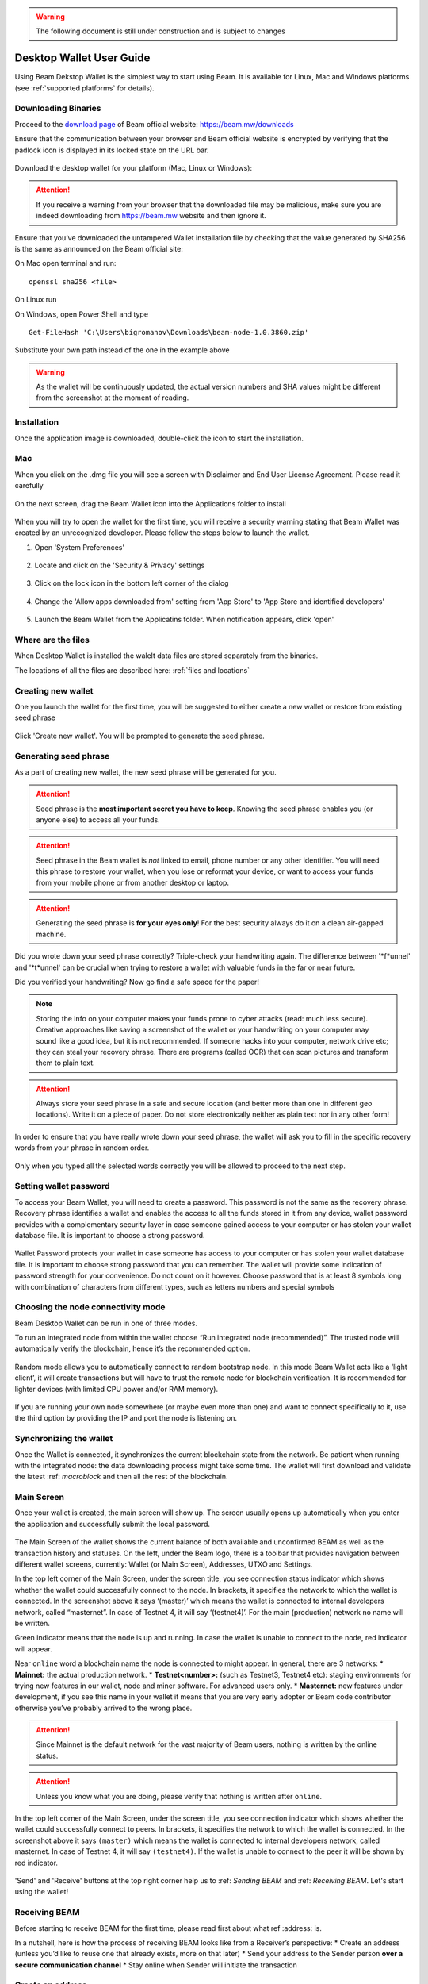 .. _user_desktop_wallet_guide:

.. warning:: The following document is still under construction and is subject to changes

.. _desktop_wallet_guide:

Desktop Wallet User Guide
=========================

Using Beam Dekstop Wallet is the simplest way to start using Beam. It is available for Linux, Mac and Windows platforms (see :ref:`supported platforms` for details). 


Downloading Binaries
--------------------

Proceed to the `download page <https://beam.mw/downloads>`_ of Beam official website: https://beam.mw/downloads

Ensure that the communication between your browser and Beam official website is encrypted by verifying that the padlock icon is displayed in its locked state on the URL bar.

.. figure:: images/desktop/01_downloading/01.jpg
   :alt: SSL lock in browser URL

Download the desktop wallet for your platform (Mac, Linux or Windows):

.. figure:: images/desktop/01_downloading/02.jpg
   :alt: Downloads page


.. attention:: If you receive a warning from your browser that the downloaded file may be malicious, make sure you are indeed downloading from https://beam.mw website and then ignore it.


Ensure that you’ve downloaded the untampered Wallet installation file by checking that the value generated by SHA256 is the same as announced on the Beam official site:

On Mac open terminal and run: 

::

   openssl sha256 <file>


On Linux run


On Windows, open Power Shell and type

::

   Get-FileHash 'C:\Users\bigromanov\Downloads\beam-node-1.0.3860.zip'


Substitute your own path instead of the one in the example above

.. warning:: As the wallet will be continuously updated, the actual version numbers and SHA values might be different from the screenshot at the moment of reading.


Installation
------------


Once the application image is downloaded, double-click the icon to start the installation.

Mac
---

When you click on the .dmg file you will see a screen with Disclaimer and End User License Agreement. Please read it carefully

.. figure:: images/desktop/02_installing/01.png
   :alt: Mac EULA

On the next screen, drag the Beam Wallet icon into the Applications folder to install

.. figure:: images/desktop/02_installing/02.png
   :alt: Mac Install


When you will try to open the wallet for the first time, you will receive a security warning stating that Beam Wallet was created by an unrecognized developer. Please follow the steps below to launch the wallet.

1. Open 'System Preferences'

.. figure:: images/desktop/02_installing/03.png
   :alt: Mac Security

2. Locate and click on the 'Security & Privacy' settings

.. figure:: images/desktop/02_installing/04.png
   :alt: Mac Security

3. Click on the lock icon in the bottom left corner of the dialog

.. figure:: images/desktop/02_installing/05.png
   :alt: Mac Security

4. Change the 'Allow apps downloaded from' setting from 'App Store' to 'App Store and identified developers'

.. figure:: images/desktop/02_installing/06.png
   :alt: Mac Security

5. Launch the Beam Wallet from the Applicatins folder. When notification appears, click 'open'

.. figure:: images/desktop/02_installing/07.png
   :alt: Mac Security


Where are the files
-------------------

When Desktop Wallet is installed the walelt data files are stored separately from the binaries. 

The locations of all the files are described here: :ref:`files and locations`


Creating new wallet
-------------------

One you launch the wallet for the first time, you will be suggested to either create a new wallet or restore from existing seed phrase

.. figure:: images/desktop/03_creating_new_wallet/01.jpg
   :alt: Choosing between new and restore


Click 'Create new wallet'. You will be prompted to generate the seed phrase.


Generating seed phrase
----------------------

As a part of creating new wallet, the new seed phrase will be generated for you.

.. attention:: Seed phrase is the **most important secret you have to keep**. Knowing the seed phrase enables you (or anyone else) to access all your funds. 


.. figure:: images/desktop/03_creating_new_wallet/02.jpg
   :alt: Before generating seed phrase


.. attention:: Seed phrase in the Beam wallet is *not* linked to email, phone number or any other identifier. You will need this phrase to restore your wallet, when you lose or reformat your device, or want to access your funds from your mobile phone or from another desktop or laptop. 


.. figure:: images/desktop/03_creating_new_wallet/03.jpg
   :alt: Generating seed phrase


.. attention:: Generating the seed phrase is **for your eyes only**! For the best security always do it on a clean air-gapped machine.


.. figure:: images/desktop/03_creating_new_wallet/04.jpg
   :alt: Keeping seed phrase safe warning

Did you wrote down your seed phrase correctly? Triple-check your handwriting again. The difference between '*f*unnel' and '*t*unnel' can be crucial when trying to restore a wallet with valuable funds in the far or near future.

Did you verified your handwriting? Now go find a safe space for the paper! 

.. note:: Storing the info on your computer makes your funds prone to cyber attacks (read: much less secure). Creative approaches like saving a screenshot of the wallet or your handwriting on your computer may sound like a good idea, but it is not recommended. If someone hacks into your computer, network drive etc; they can steal your recovery phrase. There are programs (called OCR) that can scan pictures and transform them to plain text. 

.. attention:: Always store your seed phrase in a safe and secure location (and better more than one in different geo locations). Write it on a piece of paper. Do not store electronically neither as plain text nor in any other form!

In order to ensure that you have really wrote down your seed phrase, the wallet will ask you to fill in the specific recovery words from your phrase in random order.

.. figure:: images/desktop/03_creating_new_wallet/05.jpg
   :alt: Repeat your seed phrase 

Only when you typed all the selected words correctly you will be allowed to proceed to the next step.

.. figure:: images/desktop/03_creating_new_wallet/06.jpg
   :alt: Indicate correct words 


Setting wallet password
-----------------------

To access your Beam Wallet, you will need to create a password. This password is not the same as the recovery phrase. Recovery phrase identifies a wallet and enables the access to all the funds stored in it from any device, wallet password provides with a complementary security layer in case someone gained access to your computer or has stolen your wallet database file. It is important to choose a strong password. 


.. figure:: images/desktop/03_creating_new_wallet/07.jpg
   :alt: Example of a weak password

Wallet Password protects your wallet in case someone has access to your computer or has stolen your wallet database file. It is important to choose strong password that you can remember. The wallet will provide some indication of password strength for your convenience. Do not count on it however. Choose password that is at least 8 symbols long with combination of characters from different types, such as letters numbers and special symbols

.. figure:: images/desktop/03_creating_new_wallet/08.jpg
   :alt: Example of a stronger password 


Choosing the node connectivity mode
-----------------------------------

Beam Desktop Wallet can be run in one of three modes.

To run an integrated node from within the wallet choose “Run integrated node (recommended)”. The trusted node will automatically verify the blockchain, hence it’s the recommended option. 

.. advanced:: When running behind a firewall you can change the default port the node will be listening on, and in case of CPU mining, set the amount of mining threads. You will be probably provided at least one default peer to connect to but you can always add more peers on the Settings screen. The recommended peers are published in the list of bootstrap nodes in the `downloads page <https://beam.mw/downloads>`_ on `Beam official website <https://beam.mw>`_.

.. figure:: images/desktop/03_creating_new_wallet/09.jpg
   :alt: Start wallet with integrated node  

Random mode allows you to automatically connect to random bootstrap node. In this mode Beam Wallet acts like a ‘light client’, it will create transactions but will have to trust the remote node for blockchain verification. It is recommended for lighter devices (with limited CPU power and/or RAM memory).

.. figure:: images/desktop/03_creating_new_wallet/10.jpg
   :alt: Start wallet with random mode  


If you are running your own node somewhere (or maybe even more than one) and want to connect specifically to it, use the third option by providing the IP and port the node is listening on.

.. figure:: images/desktop/03_creating_new_wallet/11.jpg
   :alt: Start wallet with specific remote node  

Synchronizing the wallet
------------------------

Once the Wallet is connected, it synchronizes the current blockchain state from the network. Be patient when running with the integrated node: the data downloading process might take some time. The wallet will first download and validate the latest :ref: `macroblock` and then all the rest of the blockchain.

.. figure:: images/desktop/03_creating_new_wallet/12.jpg
   :alt: Synchronizing the wallet


Main Screen
-----------

Once your wallet is created, the main screen will show up. The screen usually opens up automatically when you enter the application and successfully submit the local password. 

.. figure:: images/desktop/04_main_screen/01.jpg
   :alt: Main screen

The Main Screen of the wallet shows the current balance of both available and unconfirmed BEAM as well as the transaction history and statuses. On the left, under the Beam logo, there is a toolbar that provides navigation between different wallet screens, currently: Wallet (or Main Screen), Addresses, UTXO and Settings.

In the top left corner of the Main Screen, under the screen title, you see connection status indicator which shows whether the wallet could successfully connect to the node. In brackets, it specifies the network to which the wallet is connected. In the screenshot above it says ‘(master)’ which means the wallet is connected to internal developers network, called “masternet”. In case of Testnet 4, it will say ‘(testnet4)’. For the main (production) network no name will be written. 

Green indicator means that the node is up and running. In case the wallet is unable to connect to the node, red indicator will appear.

Near ``online`` word a blockchain name the node is connected to might appear. In general, there are 3 networks:
* **Mainnet:** the actual production network. 
* **Testnet<number>:** (such as Testnet3, Testnet4 etc): staging environments for trying new features in our wallet, node and miner software. For advanced users only.
* **Masternet:** new features under development, if you see this name in your wallet it means that you are very early adopter or Beam code contributor otherwise you’ve probably arrived to the wrong place.

.. attention:: Since Mainnet is the default network for the vast majority of Beam users, nothing is written by the online status.

.. attention:: Unless you know what you are doing, please verify that nothing is written after ``online``.

.. figure:: images/desktop/desktop/04_main_screen/02.jpg
   :alt: Main screen

In the top left corner of the Main Screen, under the screen title, you see connection indicator which shows whether the wallet could successfully connect to peers. In brackets, it specifies the network to which the wallet is connected. In the screenshot above it says ``(master)`` which means the wallet is connected to internal developers network, called masternet. In case of Testnet 4, it will say ``(testnet4)``. If the wallet is unable to connect to the peer it will be shown by red indicator.

.. figure:: images/desktop/wallet_disconnected.png
   :alt: Wallet disconnected  

'Send' and 'Receive' buttons at the top right corner help us to :ref: `Sending BEAM` and :ref: `Receiving BEAM`. Let's start using the wallet!

Receiving BEAM
--------------

Before starting to receive BEAM for the first time, please read first about what ref :address: is.

In a nutshell, here is how the process of receiving BEAM looks like from a Receiver’s perspective:
* Create an address (unless you’d like to reuse one that already exists, more on that later)
* Send your address to the Sender person **over a secure communication channel**
* Stay online when Sender will initiate the transaction

Create an address
-----------------

Proceed to the Main screen and click the blue 'Receive' button at the top right corner. Receive Dialog will open:

.. figure:: images/desktop/05_receiving_beam/01.jpg
   :alt: Receive BEAM dialog

Copy and paste the newly-generated Beam address to send it to the Sender over a **secure communication channel**. There are three ways to do it:
* By selecting the address and clicking ``Command-C`` or ``Ctrl-C`` (depending on your platform)
* By right-click on the address and choosing 'Copy' from the drop-down menu
* By clicking the 'Copy' button

.. figure:: images/desktop/05_receiving_beam/02.jpg
   :alt: Copy address

Each time the Receive Beam dialog is open, new Beam address is generated. By default, the address is valid for 24 hours. It is best to give the Sender your address closest to the time they will be sending beams so the address does not expire. 

.. figure:: images/desktop/05_receiving_beam/03.jpg
   :alt: Set address expiration


You can explicitly set the expiration time to ‘Never’ by selecting the value in the ‘Expires’ dropdown.

.. warning:: The permanent addresses that never expire are only useful in very limited special cases, like working with exchanges and such. For ultimate privacy, do not use this option for regular transactions, rather always create a new address for each transaction.

.. attention:: You have to click ‘Close’ button in the dialog for the address to become active

QR code
-------

If the Sender uses a mobile app he can scan the QR code directly from your laptop. The feature will be available soon in the upcoming Beam Wallet mobile app. 

.. figure:: images/desktop/05_receiving_beam/04.jpg
   :alt: QR code

Comment
-------

You also add a comment when creating the receiving address. The comment is never sent to the network, it is only visible inside your wallet and is used for internal bookkeeping only. 

The comment can be seen on the :ref: `address screen` and in the extended transaction view.

Sending the address
-------------------

.. attention:: When sending the address make sure you use a secure communication channel.

.. attention:: Make sure the entire address is sent to the Sender as it’s longer than it appears on the screen. Don’t forget to double check the value in whichever messenger app of your choice because viruses and malware on your computer may change your address while it’s in the clipboard. 

Completing the transaction
--------------------------

Once the Sender initiates the transaction, you will see a new Transaction appearing in the transaction list on the Main screen and the sending amount will appear on the 'In progress' panel. 

.. figure:: images/desktop/05_receiving_beam/05.jpg
   :alt: Incoming transaction

Normally, a transaction will pass through the following stages:
* **In Progress** - during the phase when transaction is being created by the wallets
* **Confirming** - after transaction was sent to the nodes but before it was mined
* **Completed** - after transaction was fully mined and confirmed

Once transaction is completed the Available balance will be updated and the 'In Progress' panel will disappear.

.. figure:: images/desktop/05_receiving_beam/05.jpg
   :alt: BEAM received


Sending BEAM
------------

Before starting to send BEAM, please read first about what :ref: `address` is.

In a nutshell, here is how the process of sending BEAM looks like from a Sender’s perspective:
* Receive and address the funds should be sent to
* Send BEAM in the Beam wallet
* Stay online till Receiver confirms the transaction

Receiving the address
---------------------

.. attention:: Make sure that the address is received untampered by using **secure communication channel**.

.. attention:: When copying the address to the Beam Wallet app please verify visually that the address in the wallet looks exactly like the address in the secure messaging app because viruses and malware on your computer may change your address while it’s in the clipboard.

Sending funds
-------------

In order to Send Beams you will need to click the magenta ‘Send’ button at the top right corner. This will open a Send dialog.

.. figure:: images/desktop/06_sending_beam/01.jpg
   :alt: Send BEAM dialog

Make sure you have the correct address and paste the Receiver’s Beam address in the 'Send To' field. 

To help to identify the transaction you may also choose to fill in the optional Comment field. The comment will remind you what or who the transaction is for. The comment is stored locally, thus it will only be visible only in in your wallet for bookkeeping purposes. 

The comment can be seen on the :ref: `Address screen`:

.. figure:: images/desktop/06_sending_beam/02.jpg
   :alt: Send BEAM dialog

The comment is also displayed in the extended transaction view:

.. figure:: images/desktop/06_sending_beam/03.jpg
   :alt: Extended transaction view


Select the transaction amount in BEAM you want to send. Transaction amount is in BEAM and may contain fractional values such as 1.25 Beam or 11.3 Beam and the like. Keep in mind you also have to pay a transaction fee, hence the amount to send plus the fee must be equal to or less than the available balance. 

.. figure:: images/desktop/06_sending_beam/04.jpg
   :alt: Send BEAM amount

Transaction fees are specified in GROTH (100 millionths of BEAM). Amount of Fees you need to pay depends on the current status of the network and average fee sizes. Simply said, the higher transaction fee will help miners to prioritize your transaction. To determine the current average fee size use Beam `Blockchain Explorer <https://explorer.beam.mw>`.

.. figure:: images/desktop/06_sending_beam/05.jpg
   :alt: Send BEAM transaction fee

You can see the remaining amount of BEAM in your wallet and the change that will be received after the transaction. 

.. figure:: images/desktop/06_sending_beam/06.jpg
   :alt: Send BEAM change and remaining amounts

After you click ‘Send’ you will see a confirmation with the most important transaction details:

.. figure:: images/desktop/06_sending_beam/07.jpg
   :alt: Send BEAM confirmation 

Completing the transaction
--------------------------

Once you confirm, the transaction is sent to the Receiver wallet. If Receiver wallet is currently offline or if the network is loaded you might see the transaction appear ‘In Progress’ in your transaction list. When the other party receives the transaction and completes transaction creation, the transaction will be sent to the nodes and shown as ‘Confirming’.

.. note:: While a transaction is in ‘In Progress’ you can cancel it by clicking on the dropdown to the right of the transaction row and then select ‘Cancel’. The other party will receive notification that transaction was either ‘Cancelled’ or ‘Failed’ and funds that were allocated for this transaction will become available again. It is not possible to cancel a transaction in ‘Confirming’ or ‘Completed’ states.

.. figure:: images/desktop/06_sending_beam/08.jpg
   :alt: Canceling outgoing transaction

If your transaction appears as In Progress for a notifiably long time, it means the Receiver is not online.

.. attention:: If the transaction was not sent to the nodes, for any reason, it will expire after 1440 blocks, or roughly 24 hours This is done to avoid a situation in which one of the Wallets did not send a created transaction to the nodes and the UTXOs remain locked forever.

Restoring funds
---------------

The operation allows to restore your funds directly from the blockchain. It is useful in the scenarios such as:
* You’ve got a new device and would like to use your wallet on that
* You’ve forgot your local password and can’t access your funds

.. attention:: With Beam, only funds are stored on blockchain. Everything else, such as your active addresses, contacts or transaction history can’t be restored.

.. note:: Very soon exporting transactions history for backup and bookkeeping purposes will be implemented.

To start the restore process, start the wallet from a fresh install and press the 'Restore wallet' button.

.. figure:: images/desktop/07_restoring_funds/01.jpg
   :alt: Restore funds

You will be asked to enter your seed phrase. This is the time to get the phrase out from your safe locker and type the words in:

.. figure:: images/desktop/07_restoring_funds/02.jpg
   :alt: Submit seed phrase

.. attention:: If any wrong word was typed-in or an existing word which was misspelled, your funds will not be restored successfully. *Example:* 'litt_el_' instead of 'litt_le_'. 

.. figure:: images/desktop/07_restoring_funds/03.jpg
   :alt: Fully submitted seed phrase

Did you checked your spelling? Click 'Restore wallet', the restoring screen will open and restore process will be started:

.. figure:: images/desktop/07_restoring_funds/04.jpg
   :alt: Restoring funds

Upon completion, you’ll see the main screen of the wallet with your restored funds.

.. note:: Please be patient, restoring funds is thorough and time consuming operation. 

.. attention:: in case the available balance is zero, it means that some words from your seed phrase weren’t typed correctly. Remove the wallet files, double-check each and every word and repeat the process.

Address
-------

Let’s define the meaning of address in BEAM ecosystem: BEAM is always sent from one address to another. Both sending and receiving addresses are alphanumeric tokens that uniquely define the transaction endpoints. 

A person can create as many addresses as required. The address creation process will be explained in details in :ref: `Sending BEAM` and :ref: `Receiving BEAM`.

*Example:* Imagine a world with only two wallets. One belongs to you and the other belongs to Alice. You have created one address to receive money from Alice and another address to send money to Alice. Alice will never know that she’s receiving money from the same person she sends the money to. 

*Example:* Imagine a world with only three wallets. One belongs to you, another belongs to Alice and yet another belongs to Bob. You have created one address to receive money from Alice and another address to receive money from Bob. Alice and Bob will never know they send money to the same person.


.. attention:: For the ultimate privacy, it is advised to have a **dedicated address for every transaction** (ie. for both Sending or Receiving). In other cases an address can be reused unless it had reached its expiration time (which is specified when an address is created). 

*Example:* Imagine you’ve created the address with expiration interval of 24 hours and immediately sent it to Alice. In the next 24 hours Alice will be able to send BEAM to you as many times as she likes, reusing the same address of yours. 

.. warning:: Reusing same addresses, created with longer expiration interval, can be convenient yet the tradeoff of decreased privacy should be kept in mind.

Same address can be used for sending and receiving money. 

*Example:* you have created an address to send money to Alice. Alice can see the address the money came from and can send money to the address back to you.

Address screen
--------------

The screen lists all your addresses that were used in all incoming and outgoing transactions. All the data in this screen is only stored locally and is not related to the blockchain in any way.

.. note:: Yes, you heard right! For any incoming transaction dedicated address is created. That address will be seen in your active or expired addresses list (see below).

Initially, a single address is created by default. You can always create a new address using Receive dialog.

.. figure:: images/desktop/08_address_screen/01.jpg
   :alt: Default address

An expired address becomes inactive and won’t be able to be used in any incoming or outgoing transaction. Each address has a default expiration time of 24 hours, including the default address. 

.. figure:: images/desktop/08_address_screen/02.jpg
   :alt: Expired default address

You can manually expire any active address by clicking on the three dots located to the right of the address and choosing ‘Expire address’ from the drop down-menu.

For privacy concerns, you can manually delete any address by clicking the three dots located to the right of the address and choosing ‘Delete address’ from the drop-down menu.

.. figure:: images/desktop/08_address_screen/03.jpg
   :alt: Address screen drop-down menu

Finally, in ‘Contacts’ tab you will see every address that sent you the money or to which you’ve sent the money to.

.. figure:: images/desktop/08_address_screen/04.jpg
   :alt: Contacts


UTXO
----

UTXO, Unspent Transaction (TX) Output is like a bill, banknote or a cheque of a a specific amount. You can have multiple 'bills' in your wallet at one time. Simply said, if BEAM is the currency, any UTXO can be considered as such a 'bill'.

UTXO screen
-----------

On the technical level, in Beam, like in most other cryptocurrencies, your balance emerges as a result of multiple incoming and outgoing transactions. Each Transaction uses some existing inputs and creates new outputs. All the outputs controlled by the wallet are shown in the UTXO screen.

.. figure:: images/desktop/09_utxo_screen/01.jpg
   :alt: UTXO screen

The type of UTXO can be:
* **Coinbase** - UTXO you have mined. It has maturity of 3 hours (240 blocks) and will not be immediately seen in Available tab
* **Regular** - UTXO received as a result of a transaction. It is immediately available for spending
* **Change** - UTXO received as a result as a change from a transaction spending a larger UTXO
* **Transaction fee** - Fees received as a result of mining a block which contained transactions

UTXO in sending BEAM dialog (explained by example)
--------------------------------------------------

Assume that you have 100 BEAM in a single “bill”. So, if you want to send to Alice 10 BEAM, your single 'bill' will be split into one 'bill' of 10 BEAM to send and another 'bill' of 90 BEAM to remain in your wallet, right? Well, almost: we also have to consider the 'bill' of the transaction fee. Let’s say the transaction fee is 10M GROTH (0.1 BEAM), so in that case the 'bill' will be split in 3 as shown on the screenshot:

.. figure:: images/desktop/09_utxo_screen/02.jpg
   :alt: Sending BEAM (UTXO change example)

Why UTXO can be locked
----------------------

.. important:: Desktop Wallet automatically selects which UTXOs will be used for the transaction by trying to minimize the change you should receive as a result. This is important to understand since until transaction is complete, the UTXOs used in the transaction can not be used for any other transaction and do not appear in the list of ‘Available’ funds.

*Example:* Assume that you have two UTXOs: 20 Beam and 10 Beam, and you want to send 9 Beam to someone, the wallet will automatically select the 10 Beam UTXO and create a transaction with 9 Beams sent and 1 Beam change.

.. figure:: images/desktop/09_utxo_screen/03.jpg
   :alt: Sending BEAM (UTXO locked example)


*Example:* If you have one UTXO worth large value of 100 BEAM, and you want to pay 1 BEAM to someone this UTXO will be locked until the 1 BEAM transaction completes and you will have 0 (zero) available BEAM. If Receiving party is offline, it might take a long time during which you will not be able to send BEAM to anyone else. You can, of course, always cancel the transaction in this case.

You can split UTXO by yourself
-------------------------------

One thing you can do is to split the large UTXO into two parts by sending a transaction to yourself (using you own active address). 

.. attention:: You will pay fees for this transaction. 


Settings screen
---------------

.. figure:: images/desktop/10_settings_screen/01.jpg
   :alt: Setting screen

.. note:: At the top right corner of the screen the Desktop Wallet version is displayed. It is always important to specify the version when asking for support or reporting issues.

For integrated and external nodes settings See: `Choosing the node connectivity mode`. Worth mentioning that when running integrated node you should specify the port on which the node will be listening on and the list of node peers. 

General Settings section allows to change wallet password and set the duration, after which wallet will automatically lock to protect the funds from accidental unauthorized access to an active wallet.

The 'Report problem' section allows to create an archive of wallet logs and explains how to report an issue. It also shows the current location of the wallet files. See more details about reporting issues and getting support in the :ref: `Reporting Issues` and :ref: `Troubleshooting` section.

Desktop Wallet troubleshooting
==============================

Where the wallet files are located?
-----------------------------------

When Desktop Wallet is installed the wallet data files are stored separately from the binaries. The locations of all the files are described here: `Files and Locations`

Why my transaction is 'In Progress' for too long?
-------------------------------------------------

Both wallets need to be online to accomplish a transaction. Any active transaction will be expired in 24 hours if the peer doesn't come online.

I had available balance. Why I can’t send any money?
----------------------------------------------------

UTXO can be locked during active outgoing transaction (shown as a change) and the change will become spendable when the transaction is expire on will be completed.

I’ve send my address to someone but the transaction can’t succeed
-----------------------------------------------------------------

The addresses expire in 24 hours by default. Check in the 'Expired addresses' section on the `Address screen`.

I’ve forgot the local password for my wallet
--------------------------------------------

See `Restoring funds`

I’ve restored the wallet but I can’t see the transaction list and/or my active addresses
----------------------------------------------------------------------------------------

As explained in `Restoring funds`, only the funds are kept on the blockchain, hence that’s all that can be restored.

I’ve restored the wallet but I can’t see my balance
---------------------------------------------------

Triple-check that all the words from the seed phrase are typed-in correctly.

My question is not answered here
--------------------------------

See `Reporting issues and getting support`
